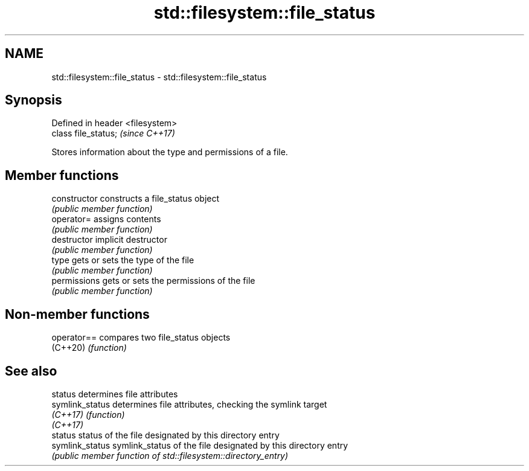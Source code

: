 .TH std::filesystem::file_status 3 "2021.11.17" "http://cppreference.com" "C++ Standard Libary"
.SH NAME
std::filesystem::file_status \- std::filesystem::file_status

.SH Synopsis
   Defined in header <filesystem>
   class file_status;              \fI(since C++17)\fP

   Stores information about the type and permissions of a file.

.SH Member functions

   constructor   constructs a file_status object
                 \fI(public member function)\fP
   operator=     assigns contents
                 \fI(public member function)\fP
   destructor    implicit destructor
                 \fI(public member function)\fP
   type          gets or sets the type of the file
                 \fI(public member function)\fP
   permissions   gets or sets the permissions of the file
                 \fI(public member function)\fP

.SH Non-member functions

   operator== compares two file_status objects
   (C++20)    \fI(function)\fP

.SH See also

   status         determines file attributes
   symlink_status determines file attributes, checking the symlink target
   \fI(C++17)\fP        \fI(function)\fP
   \fI(C++17)\fP
   status         status of the file designated by this directory entry
   symlink_status symlink_status of the file designated by this directory entry
                  \fI(public member function of std::filesystem::directory_entry)\fP
